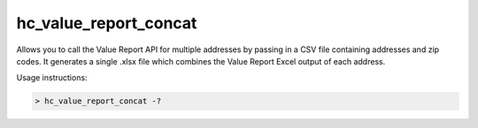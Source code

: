 hc_value_report_concat
=============================

Allows you to call the Value Report API for multiple addresses by passing in a CSV file containing addresses and zip codes. It generates a single .xlsx file which combines the Value Report Excel output of each address.

Usage instructions:

.. code:: bash

    > hc_value_report_concat -?